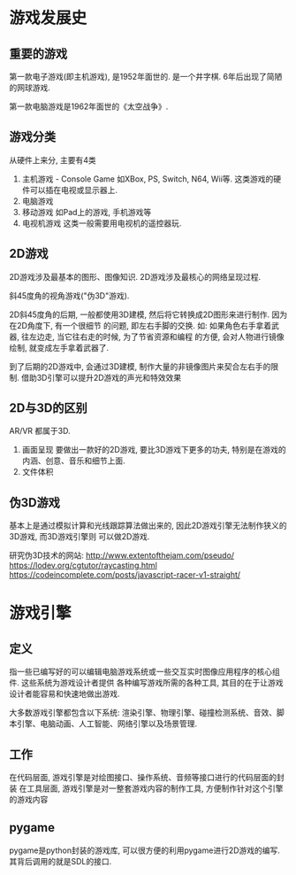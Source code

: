 * 游戏发展史
** 重要的游戏
第一款电子游戏(即主机游戏), 是1952年面世的. 是一个井字棋. 6年后出现了简陋的网球游戏.

第一款电脑游戏是1962年面世的《太空战争》.

** 游戏分类
从硬件上来分, 主要有4类

1. 主机游戏 - Console Game
   如XBox, PS, Switch, N64, Wii等. 这类游戏的硬件可以插在电视或显示器上.
2. 电脑游戏
3. 移动游戏
   如Pad上的游戏, 手机游戏等
4. 电视机游戏
   这类一般需要用电视机的遥控器玩.

** 2D游戏
2D游戏涉及最基本的图形、图像知识.
2D游戏涉及最核心的网络呈现过程.

斜45度角的视角游戏("伪3D"游戏).

2D斜45度角的后期, 一般都使用3D建模, 然后将它转换成2D图形来进行制作. 因为在2D角度下, 有一个很细节
的问题, 即左右手脚的交换. 如: 如果角色右手拿着武器, 往左边走, 当它往右走的时候, 为了节省资源和编程
的方便, 会对人物进行镜像绘制, 就变成左手拿着武器了.

到了后期的2D游戏中, 会通过3D建模, 制作大量的非镜像图片来契合左右手的限制.
借助3D引擎可以提升2D游戏的声光和特效效果

** 2D与3D的区别
AR/VR 都属于3D.

1. 画面呈现
   要做出一款好的2D游戏, 要比3D游戏下更多的功夫, 特别是在游戏的内涵、创意、音乐和细节上面.
2. 文件体积

** 伪3D游戏
基本上是通过模拟计算和光线跟踪算法做出来的, 因此2D游戏引擎无法制作狭义的3D游戏, 而3D游戏引擎则
可以做2D游戏.
   
研究伪3D技术的网站:
http://www.extentofthejam.com/pseudo/
https://lodev.org/cgtutor/raycasting.html
https://codeincomplete.com/posts/javascript-racer-v1-straight/
* 游戏引擎
** 定义
指一些已编写好的可以编辑电脑游戏系统或一些交互实时图像应用程序的核心组件. 这些系统为游戏设计者提供
各种编写游戏所需的各种工具, 其目的在于让游戏设计者能容易和快速地做出游戏.

大多数游戏引擎都包含以下系统:
渲染引擎、物理引擎、碰撞检测系统、音效、脚本引擎、电脑动画、人工智能、网络引擎以及场景管理.

** 工作
在代码层面, 游戏引擎是对绘图接口、操作系统、音频等接口进行的代码层面的封装
在工具层面, 游戏引擎是对一整套游戏内容的制作工具, 方便制作针对这个引擎的游戏内容

** pygame
pygame是python封装的游戏库, 可以很方便的利用pygame进行2D游戏的编写. 其背后调用的就是SDL的接口.
